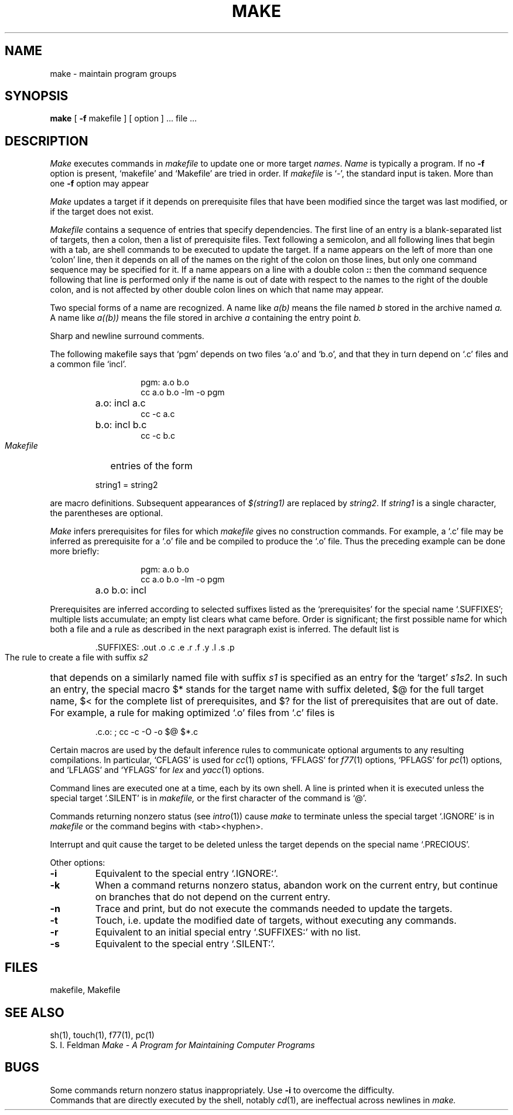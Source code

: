 .\" Copyright (c) 1980 Regents of the University of California.
.\" All rights reserved.  The Berkeley software License Agreement
.\" specifies the terms and conditions for redistribution.
.\"
.\"	@(#)make.1	4.1 (Berkeley) %G%
.\"
.TH MAKE 1 
.UC 4
.SH NAME
make \- maintain program groups
.SH SYNOPSIS
.B make
[
.B \-f
makefile ] [ option ] ...
file ...
.SH DESCRIPTION
.I Make
executes commands in
.I makefile
to update
one or more target
.IR names .
.I Name
is typically a program.
If no
.B \-f
option is present, `makefile' and `Makefile' are
tried in order.
If
.I makefile
is `\-', the standard input is taken.
More than one
.B \-f
option may appear
.PP
.I Make
updates a target if it depends on prerequisite files
that have been modified since the target was last modified,
or if the target does not exist.
.PP
.I Makefile
contains a sequence of entries that specify dependencies.
The first line of an entry is a
blank-separated list of targets, then a colon,
then a list of prerequisite files.
Text following a semicolon, and all following lines
that begin with a tab, are shell commands
to be executed to update the target.
If a name appears on the left of more than one `colon' line, then it depends
on all of the names on the right of the colon on those lines, but only
one command sequence may be specified for it.
If a name appears on a line with a double colon
.B "::"
then the command sequence following that line is performed
only if the name is out of date with respect to the names to the right
of the double colon, and is not affected by other double colon lines
on which that name may appear.
.PP
Two special forms of a name are recognized.
A name like
.I a(b)
means the file named
.I b
stored in the archive named
.I a.
A name like
.I a((b))
means the file stored in archive
.I a
containing the entry point
.I b.
.PP
Sharp and newline surround comments.
.PP
The following makefile says that `pgm' depends on two
files `a.o' and `b.o', and that they in turn depend on
`.c' files and a common file `incl'.
.RS 
.HP
.PD 0
.nf
pgm: a.o b.o
cc a.o b.o \-lm \-o pgm
.HP
a.o: incl a.c
cc \-c a.c
.HP
b.o: incl b.c
cc \-c b.c
.fi
.RE
.PD
.PP
.I Makefile
entries of the form
.PP
.IP
string1 = string2
.PP
are macro definitions.
Subsequent appearances of 
.I $(string1)
are replaced by
.IR string2 .
If
.I string1
is a single character, the parentheses are optional.
.PP
.I Make 
infers prerequisites for files for which
.I makefile
gives no construction commands.
For example, a
`.c' file may be inferred as prerequisite for a `.o' file
and be compiled to produce the `.o' file.
Thus the preceding example can be done more briefly:
.RS
.HP
.PD 0
.nf
pgm: a.o b.o
cc a.o b.o \-lm \-o pgm
.HP
a.o b.o: incl
.fi
.RE
.PD
.PP
Prerequisites are inferred according to selected suffixes
listed as the `prerequisites' for the special name `.SUFFIXES';
multiple lists accumulate;
an empty list clears what came before.
Order is significant; the first possible name for which both
a file and a rule as described in the next paragraph exist
is inferred.
The default list is
.IP
\&.SUFFIXES: .out .o .c .e .r .f .y .l .s .p
.PP
The rule to create a file with suffix
.I s2
that depends on a similarly named file with suffix
.I s1
is specified as an entry
for the `target'
.IR s1s2 .
In such an entry, the special macro $* stands for
the target name with suffix deleted, $@ for the full target name,
$< for the complete list of prerequisites,
and
$? for the list of prerequisites that are out of date.
For example, a rule for making
optimized `.o' files from `.c' files is
.IP
\&.c.o: ; cc \-c \-O \-o $@ $*.c
.PP
Certain macros are used by the default inference rules
to communicate optional arguments to
any resulting compilations.
In particular,
`CFLAGS' is used for
.IR cc (1)
options,
`FFLAGS' for
.IR f77 (1)
options,
`PFLAGS' for
.IR pc (1)
options,
and `LFLAGS' and `YFLAGS' for 
.I lex
and
.IR yacc (1)
options.
.PP
Command lines are executed one at a time, each by its
own shell.
A line is printed when it is executed unless
the special target `.SILENT'
is in 
.I makefile,
or the first character of the command is `@'.
.PP
Commands returning nonzero status (see
.IR intro (1))
cause
.I make
to terminate unless
the special target `.IGNORE' is in
.I makefile
or the command begins with
<tab><hyphen>.
.PP
Interrupt and quit cause the target to be deleted
unless the target depends on the special name `.PRECIOUS'.
.PP
Other options:
.TP
.B \-i
Equivalent to the special entry `.IGNORE:'.
.TP
.B \-k
When a command returns nonzero status,
abandon work on the current entry, but
continue on branches that do not depend on the current entry.
.TP
.B \-n
Trace and print, but do not execute the commands
needed to update the targets.
.TP
.B \-t
Touch, i.e. update the modified date of targets, without
executing any commands.
.TP
.B \-r
Equivalent to an initial special entry `.SUFFIXES:'
with no list.
.TP 
.B \-s
Equivalent to the special entry
`.SILENT:'.
.SH FILES
makefile, Makefile
.br
.SH "SEE ALSO"
sh(1), touch(1), f77(1), pc(1)
.br
S. I. Feldman
.I
Make \- A Program for Maintaining Computer Programs
.SH BUGS
Some commands return nonzero status inappropriately.
Use
.B \-i
to overcome the difficulty.
.br
Commands that are directly executed by the shell,
notably
.IR  cd (1),
are ineffectual across newlines in
.I make.

